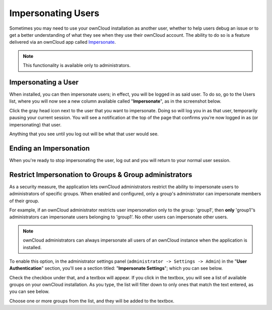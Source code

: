 ===================
Impersonating Users
===================

Sometimes you may need to use your ownCloud installation as another user, whether to help users debug an issue or to get a better understanding of what they see when they use their ownCloud account.
The ability to do so is a feature delivered via an ownCloud app called `Impersonate <https://marketplace.owncloud.com/apps/impersonate>`_. 

.. note::
   This functionality is available only to administrators.

Impersonating a User
--------------------

When installed, you can then impersonate users; in effect, you will be logged in as said user. 
To do so, go to the Users list, where you will now see a new column available called "**Impersonate**", as in the screenshot below.

.. image:: ../images/apps/impersonate/picking-a-user-to-impersonate.png 
   :alt: Picking a user to Impersonate.

Click the gray head icon next to the user that you want to impersonate.
Doing so will log you in as that user, temporarily pausing your current session. 
You will see a notification at the top of the page that confirms you’re now logged in as (or impersonating) that user.

.. image:: ../images/apps/impersonate/impersonating-a-user.png 
   :alt: Impersonating a user.

Anything that you see until you log out will be what that user would see. 

Ending an Impersonation
-----------------------

When you're ready to stop impersonating the user, log out and you will return to your normal user session.

Restrict Impersonation to Groups & Group administrators 
-------------------------------------------------------

As a security measure, the application lets ownCloud administrators restrict the ability to impersonate users to administrators of specific groups.
When enabled and configured, only a group's administrator can impersonate members of their group.

For example, if an ownCloud administrator restricts user impersonation only to the group: 'group1', then **only** 'group1'’s administrators can impersonate users belonging to 'group1'.
No other users can impersonate other users.

.. note::
 ownCloud administrators can always impersonate all users of an ownCloud instance when the application is installed.

To enable this option, in the administrator settings panel (``administrator -> Settings -> Admin``) in the "**User Authentication**" section, you'll see a section titled: "**Impersonate Settings**"; which you can see below.

.. image:: ../images/apps/impersonate/impersonate-settings.png
   :alt: Impersonate App settings

Check the checkbox under that, and a textbox will appear. 
If you click in the textbox, you will see a list of available groups on your ownCloud installation. 
As you type, the list will filter down to only ones that match the text entered, as you can see below.

.. image:: ../images/apps/impersonate/impersonate-add-groups.png
   :alt: Restricting the ability to impersonate users to specific groups

Choose one or more groups from the list, and they will be added to the textbox. 

.. Links
   
.. _Marketplace: https://marketplace.owncloud.com/
